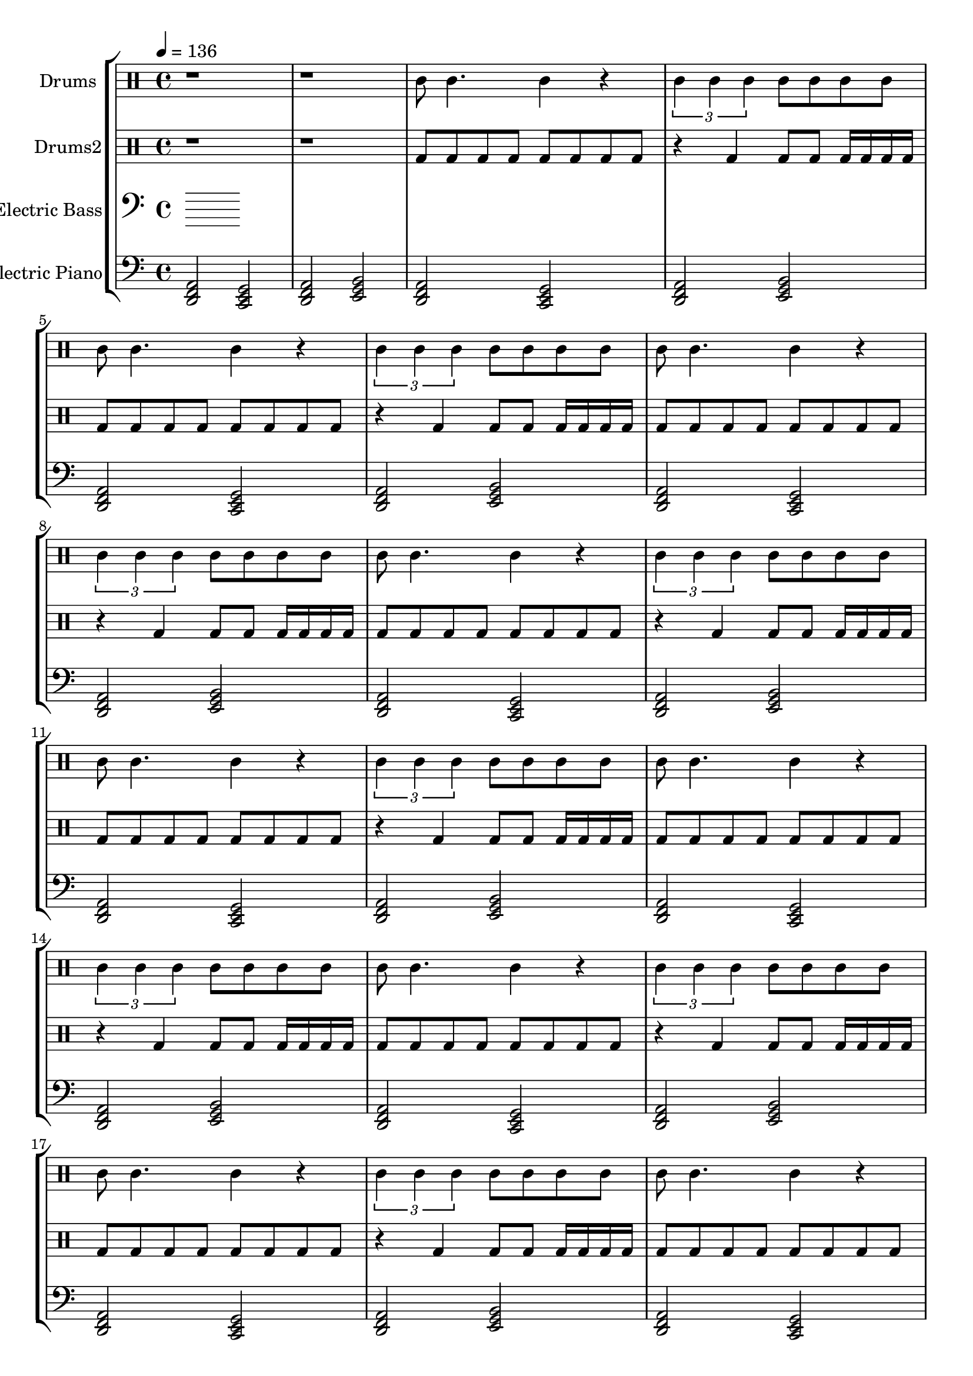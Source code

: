 global = {
\key c \major
\time 4/4
\tempo 4=136
\version "2.16.2"
}

electricbass = \relative c, {
  \clef bass
  \set Staff.instrumentName = #"Electric Bass"
  \set Staff.midiInstrument = #"fretless bass"
  \global

}

piano = \transpose c' c {
  \clef bass
  \set Staff.instrumentName = #"Electric Piano"
  \set Staff.midiInstrument = #"harmonica"
  \global
  \relative c { <d f a>2 <c e g>2 <d f a>2 <e g b>2 } \relative c { <d f a>2 <c e g>2 <d f a>2 <e g b>2 } \relative c { <d f a>2 <c e g>2 <d f a>2 <e g b>2 } \relative c { <d f a>2 <c e g>2 <d f a>2 <e g b>2 } \relative c { <d f a>2 <c e g>2 <d f a>2 <e g b>2 } \relative c { <d f a>2 <c e g>2 <d f a>2 <e g b>2 } \relative c { <d f a>2 <c e g>2 <d f a>2 <e g b>2 } \relative c { <d f a>2 <c e g>2 <d f a>2 <e g b>2 } \relative c { <d f a>2 <c e g>2 <d f a>2 <e g b>2 } \relative c { <d f a>2 <c e g>2 <d f a>2 <e g b>2 } \relative c { <d f a>2 <c e g>2 <d f a>2 <e g b>2 } \relative c { <d f a>2 <c e g>2 <d f a>2 <e g b>2 } \relative c { <d f a>2 <c e g>2 <d f a>2 <e g b>2 } \relative c { <d f a>2 <c e g>2 <d f a>2 <e g b>2 } \relative c { <d f a>2 <c e g>2 <d f a>2 <e g b>2 } \relative c { <d f a>2 <c e g>2 <d f a>2 <e g b>2 } \relative c { <d f a>2 <c e g>2 <d f a>2 <e g b>2 } \relative c { <d f a>2 <c e g>2 <d f a>2 <e g b>2 } \relative c { <d f a>2 <c e g>2 <d f a>2 <e g b>2 } \relative c { <d f a>2 <c e g>2 <d f a>2 <e g b>2 } \relative c { <d f a>2 <c e g>2 <d f a>2 <e g b>2 } \relative c { <d f a>2 <c e g>2 <d f a>2 <e g b>2 } \relative c { <d f a>2 <c e g>2 <d f a>2 <e g b>2 } \relative c { <d f a>2 <c e g>2 <d f a>2 <e g b>2 } 
}

highdrums = {
  <<
    \set DrumStaff.instrumentName = #"Drums"
    \drummode {
	\global
	r1 r1
	ssh8 ssh4. ssh4 r \times 2/3{ssh4 ssh ssh} ssh8 ssh ssh ssh 
ssh8 ssh4. ssh4 r \times 2/3{ssh4 ssh ssh} ssh8 ssh ssh ssh 
ssh8 ssh4. ssh4 r \times 2/3{ssh4 ssh ssh} ssh8 ssh ssh ssh 
ssh8 ssh4. ssh4 r \times 2/3{ssh4 ssh ssh} ssh8 ssh ssh ssh 
ssh8 ssh4. ssh4 r \times 2/3{ssh4 ssh ssh} ssh8 ssh ssh ssh 
ssh8 ssh4. ssh4 r \times 2/3{ssh4 ssh ssh} ssh8 ssh ssh ssh 
ssh8 ssh4. ssh4 r \times 2/3{ssh4 ssh ssh} ssh8 ssh ssh ssh 
ssh8 ssh4. ssh4 r \times 2/3{ssh4 ssh ssh} ssh8 ssh ssh ssh 
ssh8 ssh4. ssh4 r \times 2/3{ssh4 ssh ssh} ssh8 ssh ssh ssh 
ssh8 ssh4. ssh4 r \times 2/3{ssh4 ssh ssh} ssh8 ssh ssh ssh 
ssh8 ssh4. ssh4 r \times 2/3{ssh4 ssh ssh} ssh8 ssh ssh ssh 
ssh8 ssh4. ssh4 r \times 2/3{ssh4 ssh ssh} ssh8 ssh ssh ssh 
ssh8 ssh4. ssh4 r \times 2/3{ssh4 ssh ssh} ssh8 ssh ssh ssh 
ssh8 ssh4. ssh4 r \times 2/3{ssh4 ssh ssh} ssh8 ssh ssh ssh 
ssh8 ssh4. ssh4 r \times 2/3{ssh4 ssh ssh} ssh8 ssh ssh ssh 
ssh8 ssh4. ssh4 r \times 2/3{ssh4 ssh ssh} ssh8 ssh ssh ssh 
ssh8 ssh4. ssh4 r \times 2/3{ssh4 ssh ssh} ssh8 ssh ssh ssh 
ssh8 ssh4. ssh4 r \times 2/3{ssh4 ssh ssh} ssh8 ssh ssh ssh 
ssh8 ssh4. ssh4 r \times 2/3{ssh4 ssh ssh} ssh8 ssh ssh ssh 
ssh8 ssh4. ssh4 r \times 2/3{ssh4 ssh ssh} ssh8 ssh ssh ssh 
ssh8 ssh4. ssh4 r \times 2/3{ssh4 ssh ssh} ssh8 ssh ssh ssh 
ssh8 ssh4. ssh4 r \times 2/3{ssh4 ssh ssh} ssh8 ssh ssh ssh 
ssh8 ssh4. ssh4 r \times 2/3{ssh4 ssh ssh} ssh8 ssh ssh ssh
    }
  >>
}

lowdrums = {
  <<
    \set DrumStaff.instrumentName = #"Drums2"
    \drummode {
	\global
	r1 r1
	bd8 bd bd bd bd8 bd bd bd r4 bd bd8 bd bd16 bd bd bd 
bd8 bd bd bd bd8 bd bd bd r4 bd bd8 bd bd16 bd bd bd 
bd8 bd bd bd bd8 bd bd bd r4 bd bd8 bd bd16 bd bd bd 
bd8 bd bd bd bd8 bd bd bd r4 bd bd8 bd bd16 bd bd bd 
bd8 bd bd bd bd8 bd bd bd r4 bd bd8 bd bd16 bd bd bd 
bd8 bd bd bd bd8 bd bd bd r4 bd bd8 bd bd16 bd bd bd 
bd8 bd bd bd bd8 bd bd bd r4 bd bd8 bd bd16 bd bd bd 
bd8 bd bd bd bd8 bd bd bd r4 bd bd8 bd bd16 bd bd bd 
bd8 bd bd bd bd8 bd bd bd r4 bd bd8 bd bd16 bd bd bd 
bd8 bd bd bd bd8 bd bd bd r4 bd bd8 bd bd16 bd bd bd 
bd8 bd bd bd bd8 bd bd bd r4 bd bd8 bd bd16 bd bd bd 
bd8 bd bd bd bd8 bd bd bd r4 bd bd8 bd bd16 bd bd bd 
bd8 bd bd bd bd8 bd bd bd r4 bd bd8 bd bd16 bd bd bd 
bd8 bd bd bd bd8 bd bd bd r4 bd bd8 bd bd16 bd bd bd 
bd8 bd bd bd bd8 bd bd bd r4 bd bd8 bd bd16 bd bd bd 
bd8 bd bd bd bd8 bd bd bd r4 bd bd8 bd bd16 bd bd bd 
bd8 bd bd bd bd8 bd bd bd r4 bd bd8 bd bd16 bd bd bd 
bd8 bd bd bd bd8 bd bd bd r4 bd bd8 bd bd16 bd bd bd 
bd8 bd bd bd bd8 bd bd bd r4 bd bd8 bd bd16 bd bd bd 
bd8 bd bd bd bd8 bd bd bd r4 bd bd8 bd bd16 bd bd bd 
bd8 bd bd bd bd8 bd bd bd r4 bd bd8 bd bd16 bd bd bd 
bd8 bd bd bd bd8 bd bd bd r4 bd bd8 bd bd16 bd bd bd 
bd8 bd bd bd bd8 bd bd bd r4 bd bd8 bd bd16 bd bd bd
    }
  >>
}

\score {
\new StaffGroup <<
  \new DrumStaff \highdrums
  \new DrumStaff \lowdrums
  \new Staff \electricbass
  \new Staff \piano
>>
  \layout { }
  \midi { }
}